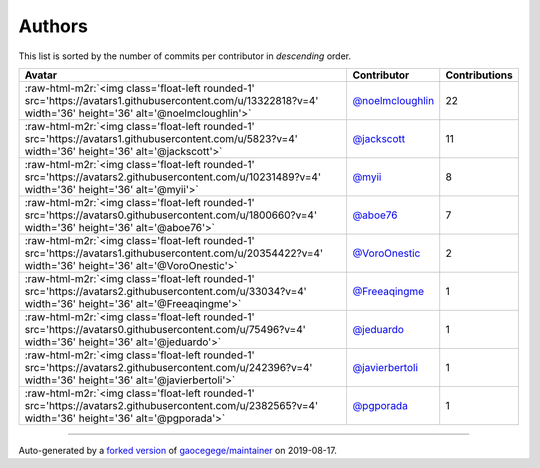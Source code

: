 .. role:: raw-html-m2r(raw)
   :format: html


Authors
=======

This list is sorted by the number of commits per contributor in *descending* order.

.. list-table::
   :header-rows: 1

   * - Avatar
     - Contributor
     - Contributions
   * - :raw-html-m2r:`<img class='float-left rounded-1' src='https://avatars1.githubusercontent.com/u/13322818?v=4' width='36' height='36' alt='@noelmcloughlin'>`
     - `@noelmcloughlin <https://github.com/noelmcloughlin>`_
     - 22
   * - :raw-html-m2r:`<img class='float-left rounded-1' src='https://avatars1.githubusercontent.com/u/5823?v=4' width='36' height='36' alt='@jackscott'>`
     - `@jackscott <https://github.com/jackscott>`_
     - 11
   * - :raw-html-m2r:`<img class='float-left rounded-1' src='https://avatars2.githubusercontent.com/u/10231489?v=4' width='36' height='36' alt='@myii'>`
     - `@myii <https://github.com/myii>`_
     - 8
   * - :raw-html-m2r:`<img class='float-left rounded-1' src='https://avatars0.githubusercontent.com/u/1800660?v=4' width='36' height='36' alt='@aboe76'>`
     - `@aboe76 <https://github.com/aboe76>`_
     - 7
   * - :raw-html-m2r:`<img class='float-left rounded-1' src='https://avatars1.githubusercontent.com/u/20354422?v=4' width='36' height='36' alt='@VoroOnestic'>`
     - `@VoroOnestic <https://github.com/VoroOnestic>`_
     - 2
   * - :raw-html-m2r:`<img class='float-left rounded-1' src='https://avatars2.githubusercontent.com/u/33034?v=4' width='36' height='36' alt='@Freeaqingme'>`
     - `@Freeaqingme <https://github.com/Freeaqingme>`_
     - 1
   * - :raw-html-m2r:`<img class='float-left rounded-1' src='https://avatars0.githubusercontent.com/u/75496?v=4' width='36' height='36' alt='@jeduardo'>`
     - `@jeduardo <https://github.com/jeduardo>`_
     - 1
   * - :raw-html-m2r:`<img class='float-left rounded-1' src='https://avatars2.githubusercontent.com/u/242396?v=4' width='36' height='36' alt='@javierbertoli'>`
     - `@javierbertoli <https://github.com/javierbertoli>`_
     - 1
   * - :raw-html-m2r:`<img class='float-left rounded-1' src='https://avatars2.githubusercontent.com/u/2382565?v=4' width='36' height='36' alt='@pgporada'>`
     - `@pgporada <https://github.com/pgporada>`_
     - 1


----

Auto-generated by a `forked version <https://github.com/myii/maintainer>`_ of `gaocegege/maintainer <https://github.com/gaocegege/maintainer>`_ on 2019-08-17.
